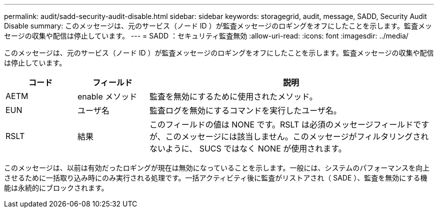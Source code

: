 ---
permalink: audit/sadd-security-audit-disable.html 
sidebar: sidebar 
keywords: storagegrid, audit, message, SADD, Security Audit Disable 
summary: このメッセージは、元のサービス（ノード ID ）が監査メッセージのロギングをオフにしたことを示します。監査メッセージの収集や配信は停止しています。 
---
= SADD ：セキュリティ監査無効
:allow-uri-read: 
:icons: font
:imagesdir: ../media/


[role="lead"]
このメッセージは、元のサービス（ノード ID ）が監査メッセージのロギングをオフにしたことを示します。監査メッセージの収集や配信は停止しています。

[cols="1a,1a,4a"]
|===
| コード | フィールド | 説明 


 a| 
AETM
 a| 
enable メソッド
 a| 
監査を無効にするために使用されたメソッド。



 a| 
EUN
 a| 
ユーザ名
 a| 
監査ログを無効にするコマンドを実行したユーザ名。



 a| 
RSLT
 a| 
結果
 a| 
このフィールドの値は NONE です。RSLT は必須のメッセージフィールドですが、このメッセージには該当しません。このメッセージがフィルタリングされないように、 SUCS ではなく NONE が使用されます。

|===
このメッセージは、以前は有効だったロギングが現在は無効になっていることを示します。一般には、システムのパフォーマンスを向上させるために一括取り込み時にのみ実行される処理です。一括アクティビティ後に監査がリストアされ（ SADE ）、監査を無効にする機能は永続的にブロックされます。
